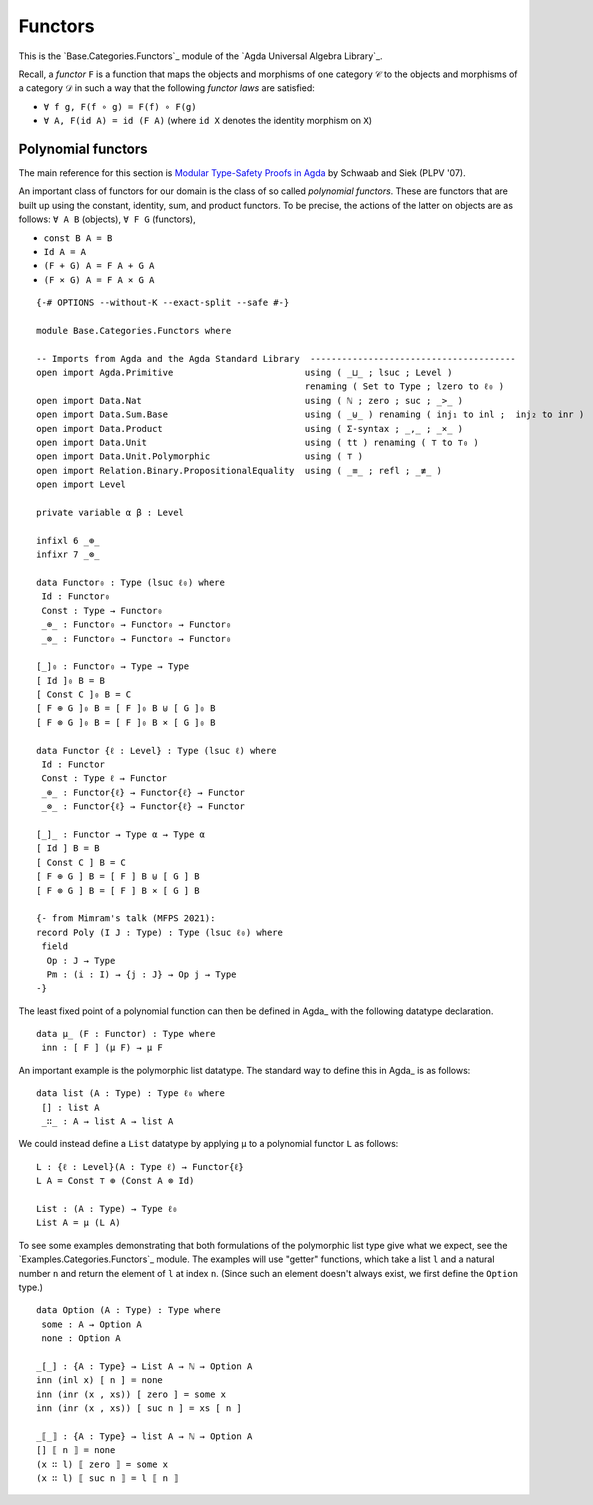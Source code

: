 .. FILE      : Base/Categories/Functors.lagda.rst
.. AUTHOR    : William DeMeo
.. DATE      : 30 Aug 2021
.. UPDATED   : 23 Jun 2022

.. highlight:: agda
.. role:: code

.. _base-categories-functors:

Functors
~~~~~~~~

This is the `Base.Categories.Functors`_ module of the `Agda Universal Algebra Library`_.

Recall, a *functor* ``F`` is a function that maps the objects and morphisms of one
category ``𝒞`` to the objects and morphisms of a category ``𝒟`` in such a way that
the following *functor laws* are satisfied:

-  ``∀ f g, F(f ∘ g) = F(f) ∘ F(g)``
-  ``∀ A, F(id A) = id (F A)`` (where ``id X`` denotes the identity morphism on ``X``)

.. _base-categories-polynomial-functors:

Polynomial functors
^^^^^^^^^^^^^^^^^^^

The main reference for this section is `Modular Type-Safety Proofs in
Agda <https://doi.org/10.1145/2428116.2428120>`__ by Schwaab and Siek (PLPV '07).

An important class of functors for our domain is the class of so called
*polynomial functors*. These are functors that are built up using the constant,
identity, sum, and product functors. To be precise, the actions of the latter on
objects are as follows: ``∀ A B`` (objects), ``∀ F G`` (functors),

-  ``const B A = B``
-  ``Id A = A``
-  ``(F + G) A = F A + G A``
-  ``(F × G) A = F A × G A``

::

  {-# OPTIONS --without-K --exact-split --safe #-}

  module Base.Categories.Functors where

  -- Imports from Agda and the Agda Standard Library  ---------------------------------------
  open import Agda.Primitive                         using ( _⊔_ ; lsuc ; Level )
                                                     renaming ( Set to Type ; lzero to ℓ₀ )
  open import Data.Nat                               using ( ℕ ; zero ; suc ; _>_ )
  open import Data.Sum.Base                          using ( _⊎_ ) renaming ( inj₁ to inl ;  inj₂ to inr )
  open import Data.Product                           using ( Σ-syntax ; _,_ ; _×_ )
  open import Data.Unit                              using ( tt ) renaming ( ⊤ to ⊤₀ )
  open import Data.Unit.Polymorphic                  using ( ⊤ )
  open import Relation.Binary.PropositionalEquality  using ( _≡_ ; refl ; _≢_ )
  open import Level

  private variable α β : Level

  infixl 6 _⊕_
  infixr 7 _⊗_

  data Functor₀ : Type (lsuc ℓ₀) where
   Id : Functor₀
   Const : Type → Functor₀
   _⊕_ : Functor₀ → Functor₀ → Functor₀
   _⊗_ : Functor₀ → Functor₀ → Functor₀

  [_]₀ : Functor₀ → Type → Type
  [ Id ]₀ B = B
  [ Const C ]₀ B = C
  [ F ⊕ G ]₀ B = [ F ]₀ B ⊎ [ G ]₀ B
  [ F ⊗ G ]₀ B = [ F ]₀ B × [ G ]₀ B

  data Functor {ℓ : Level} : Type (lsuc ℓ) where
   Id : Functor
   Const : Type ℓ → Functor
   _⊕_ : Functor{ℓ} → Functor{ℓ} → Functor
   _⊗_ : Functor{ℓ} → Functor{ℓ} → Functor

  [_]_ : Functor → Type α → Type α
  [ Id ] B = B
  [ Const C ] B = C
  [ F ⊕ G ] B = [ F ] B ⊎ [ G ] B
  [ F ⊗ G ] B = [ F ] B × [ G ] B

  {- from Mimram's talk (MFPS 2021):
  record Poly (I J : Type) : Type (lsuc ℓ₀) where
   field
    Op : J → Type
    Pm : (i : I) → {j : J} → Op j → Type
  -}

The least fixed point of a polynomial function can then be defined in Agda_ with
the following datatype declaration.

::

  data μ_ (F : Functor) : Type where
   inn : [ F ] (μ F) → μ F

An important example is the polymorphic list datatype. The standard way to define
this in Agda_ is as follows:

::

  data list (A : Type) : Type ℓ₀ where
   [] : list A
   _∷_ : A → list A → list A

We could instead define a ``List`` datatype by applying ``μ`` to a polynomial
functor ``L`` as follows:

::

  L : {ℓ : Level}(A : Type ℓ) → Functor{ℓ}
  L A = Const ⊤ ⊕ (Const A ⊗ Id)

  List : (A : Type) → Type ℓ₀
  List A = μ (L A)

To see some examples demonstrating that both formulations of the polymorphic list
type give what we expect, see the `Examples.Categories.Functors`_ module. The
examples will use "getter" functions, which take a list ``l`` and a natural number
``n`` and return the element of ``l`` at index ``n``. (Since such an element doesn't
always exist, we first define the ``Option`` type.)

::

  data Option (A : Type) : Type where
   some : A → Option A
   none : Option A

  _[_] : {A : Type} → List A → ℕ → Option A
  inn (inl x) [ n ] = none
  inn (inr (x , xs)) [ zero ] = some x
  inn (inr (x , xs)) [ suc n ] = xs [ n ]

  _⟦_⟧ : {A : Type} → list A → ℕ → Option A
  [] ⟦ n ⟧ = none
  (x ∷ l) ⟦ zero ⟧ = some x
  (x ∷ l) ⟦ suc n ⟧ = l ⟦ n ⟧


